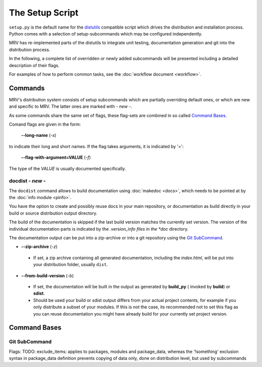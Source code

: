 
.. _setup-label:

################
The Setup Script
################
``setup.py`` is the default name for the `distutils`_ compatible script which drives the distribution and installation process. Python comes with a selection of setup-subcommands which may be configured independently.

MRV has re-implemented parts of the distutils to integrate unit testing, documentation generation and git into the distribution process.

In the following, a complete list of overridden or newly added subcommands will be presented including a detailed description of their flags.

For examples of how to perform common tasks, see the :doc:`workflow document <workflow>`.

********
Commands
********
MRV's distribution system consists of setup subcommands which are partially overriding default ones, or which are new and specific to MRV. The latter ones are marked with *- new -*.

As some commands share the same set of flags, these flag-sets are combined in so called `Command Bases`_.

Comand flags are given in the form:

 **--long-name** (*-s*)

to indicate their long and short names. If the flag takes arguments, it is indicated by '=':

 **--flag-with-argument=VALUE** (*-f*)
 
The type of the *VALUE* is usually documented specifically.

=================
docdist *- new -*
=================
The ``docdist`` command allows to build documentation using :doc:`makedoc <docs>`, which needs to be pointed at by the :doc:`info module <pinfo>`.

You have the option to create and possibly reuse docs in your main repository, or documentation as build directly in your build or source distribution output directory.

The build of the documentation is skipped if the last build version matches the currently set version. The version of the individual documentation parts is indicated by the *.version_info files in the *doc* directory.

The documentation output can be put into a zip-archive or into a git repository using the `Git SubCommand`_.

* **--zip-archive** (*-z*)

 - If set, a zip archive containing all generated documentation, including the *index.html*, will be put into your distribution folder, usually ``dist``.

* **--from-build-version** (*-b*)

 - If set, the documentation will be built in the output as generated by **build_py** ( invoked by **build**) or **sdist**.
 - Should be used your build or sdist output differs from your actual project contents, for example if you only distribute a subset of your modules. If this is not the case, its recommended not to set this flag as you can reuse documentation you might have already build for your currently set project version.


*************
Command Bases
*************

==============
Git SubCommand
==============


Flags: TODO: exclude_items: applies to packages, modules and package_data, whereas the '!something' exclusion syntax in package_data definition prevents copying of data only, done on distribution level, but used by subcommands


.. _distutils: http://docs.python.org/distutils
